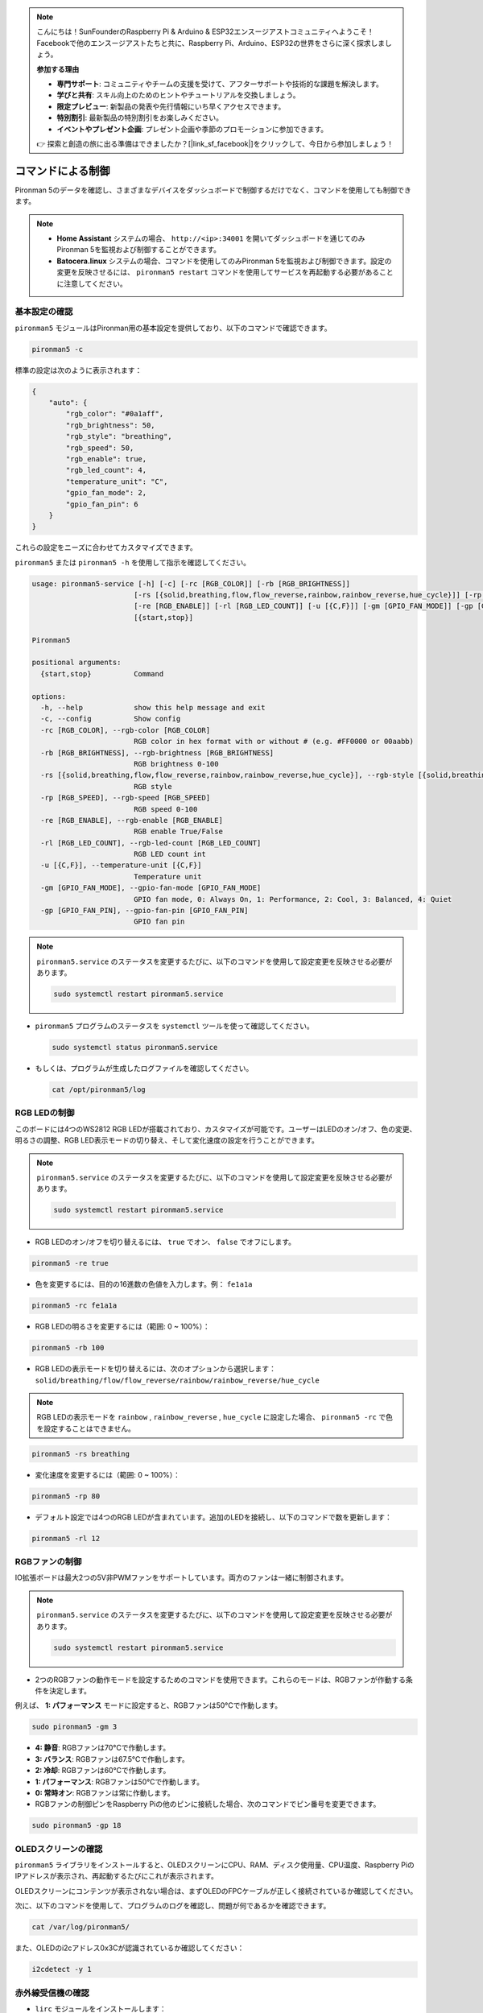 .. note::

    こんにちは！SunFounderのRaspberry Pi & Arduino & ESP32エンスージアストコミュニティへようこそ！Facebookで他のエンスージアストたちと共に、Raspberry Pi、Arduino、ESP32の世界をさらに深く探求しましょう。

    **参加する理由**

    - **専門サポート**: コミュニティやチームの支援を受けて、アフターサポートや技術的な課題を解決します。
    - **学びと共有**: スキル向上のためのヒントやチュートリアルを交換しましょう。
    - **限定プレビュー**: 新製品の発表や先行情報にいち早くアクセスできます。
    - **特別割引**: 最新製品の特別割引をお楽しみください。
    - **イベントやプレゼント企画**: プレゼント企画や季節のプロモーションに参加できます。

    👉 探索と創造の旅に出る準備はできましたか？[|link_sf_facebook|]をクリックして、今日から参加しましょう！

.. _view_control_commands:

コマンドによる制御
========================================
Pironman 5のデータを確認し、さまざまなデバイスをダッシュボードで制御するだけでなく、コマンドを使用しても制御できます。

.. note::

  * **Home Assistant** システムの場合、 ``http://<ip>:34001`` を開いてダッシュボードを通じてのみPironman 5を監視および制御することができます。
  * **Batocera.linux** システムの場合、コマンドを使用してのみPironman 5を監視および制御できます。設定の変更を反映させるには、 ``pironman5 restart`` コマンドを使用してサービスを再起動する必要があることに注意してください。


基本設定の確認
-----------------------------------

``pironman5`` モジュールはPironman用の基本設定を提供しており、以下のコマンドで確認できます。

.. code-block:: shell

  pironman5 -c

標準の設定は次のように表示されます：

.. code-block:: 

  {
      "auto": {
          "rgb_color": "#0a1aff",
          "rgb_brightness": 50,
          "rgb_style": "breathing",
          "rgb_speed": 50,
          "rgb_enable": true,
          "rgb_led_count": 4,
          "temperature_unit": "C",
          "gpio_fan_mode": 2,
          "gpio_fan_pin": 6
      }
  }

これらの設定をニーズに合わせてカスタマイズできます。

``pironman5`` または ``pironman5 -h`` を使用して指示を確認してください。

.. code-block::

  usage: pironman5-service [-h] [-c] [-rc [RGB_COLOR]] [-rb [RGB_BRIGHTNESS]]
                          [-rs [{solid,breathing,flow,flow_reverse,rainbow,rainbow_reverse,hue_cycle}]] [-rp [RGB_SPEED]]
                          [-re [RGB_ENABLE]] [-rl [RGB_LED_COUNT]] [-u [{C,F}]] [-gm [GPIO_FAN_MODE]] [-gp [GPIO_FAN_PIN]]
                          [{start,stop}]

  Pironman5

  positional arguments:
    {start,stop}          Command

  options:
    -h, --help            show this help message and exit
    -c, --config          Show config
    -rc [RGB_COLOR], --rgb-color [RGB_COLOR]
                          RGB color in hex format with or without # (e.g. #FF0000 or 00aabb)
    -rb [RGB_BRIGHTNESS], --rgb-brightness [RGB_BRIGHTNESS]
                          RGB brightness 0-100
    -rs [{solid,breathing,flow,flow_reverse,rainbow,rainbow_reverse,hue_cycle}], --rgb-style [{solid,breathing,flow,flow_reverse,rainbow,rainbow_reverse,hue_cycle}]
                          RGB style
    -rp [RGB_SPEED], --rgb-speed [RGB_SPEED]
                          RGB speed 0-100
    -re [RGB_ENABLE], --rgb-enable [RGB_ENABLE]
                          RGB enable True/False
    -rl [RGB_LED_COUNT], --rgb-led-count [RGB_LED_COUNT]
                          RGB LED count int
    -u [{C,F}], --temperature-unit [{C,F}]
                          Temperature unit
    -gm [GPIO_FAN_MODE], --gpio-fan-mode [GPIO_FAN_MODE]
                          GPIO fan mode, 0: Always On, 1: Performance, 2: Cool, 3: Balanced, 4: Quiet
    -gp [GPIO_FAN_PIN], --gpio-fan-pin [GPIO_FAN_PIN]
                          GPIO fan pin

.. note::

  ``pironman5.service`` のステータスを変更するたびに、以下のコマンドを使用して設定変更を反映させる必要があります。

  .. code-block:: shell

    sudo systemctl restart pironman5.service


* ``pironman5`` プログラムのステータスを ``systemctl`` ツールを使って確認してください。

  .. code-block:: shell

    sudo systemctl status pironman5.service

* もしくは、プログラムが生成したログファイルを確認してください。

  .. code-block:: shell

    cat /opt/pironman5/log


RGB LEDの制御
----------------------
このボードには4つのWS2812 RGB LEDが搭載されており、カスタマイズが可能です。ユーザーはLEDのオン/オフ、色の変更、明るさの調整、RGB LED表示モードの切り替え、そして変化速度の設定を行うことができます。

.. note::

  ``pironman5.service`` のステータスを変更するたびに、以下のコマンドを使用して設定変更を反映させる必要があります。

  .. code-block:: shell

    sudo systemctl restart pironman5.service

* RGB LEDのオン/オフを切り替えるには、 ``true`` でオン、 ``false`` でオフにします。

.. code-block:: shell

  pironman5 -re true

* 色を変更するには、目的の16進数の色値を入力します。例： ``fe1a1a`` 

.. code-block:: shell

  pironman5 -rc fe1a1a

* RGB LEDの明るさを変更するには（範囲: 0 ~ 100%）：

.. code-block:: shell

  pironman5 -rb 100

* RGB LEDの表示モードを切り替えるには、次のオプションから選択します： ``solid/breathing/flow/flow_reverse/rainbow/rainbow_reverse/hue_cycle`` 

.. note::

  RGB LEDの表示モードを ``rainbow`` , ``rainbow_reverse`` , ``hue_cycle`` に設定した場合、 ``pironman5 -rc`` で色を設定することはできません。

.. code-block:: shell

  pironman5 -rs breathing

* 変化速度を変更するには（範囲: 0 ~ 100%）：

.. code-block:: shell

  pironman5 -rp 80

* デフォルト設定では4つのRGB LEDが含まれています。追加のLEDを接続し、以下のコマンドで数を更新します：

.. code-block:: shell

  pironman5 -rl 12

.. _cc_control_fan:

RGBファンの制御
---------------------
IO拡張ボードは最大2つの5V非PWMファンをサポートしています。両方のファンは一緒に制御されます。

.. note::

  ``pironman5.service`` のステータスを変更するたびに、以下のコマンドを使用して設定変更を反映させる必要があります。

  .. code-block:: shell

    sudo systemctl restart pironman5.service

* 2つのRGBファンの動作モードを設定するためのコマンドを使用できます。これらのモードは、RGBファンが作動する条件を決定します。

例えば、 **1: パフォーマンス** モードに設定すると、RGBファンは50°Cで作動します。

.. code-block:: shell

  sudo pironman5 -gm 3

* **4: 静音**: RGBファンは70°Cで作動します。
* **3: バランス**: RGBファンは67.5°Cで作動します。
* **2: 冷却**: RGBファンは60°Cで作動します。
* **1: パフォーマンス**: RGBファンは50°Cで作動します。
* **0: 常時オン**: RGBファンは常に作動します。

* RGBファンの制御ピンをRaspberry Piの他のピンに接続した場合、次のコマンドでピン番号を変更できます。

.. code-block:: shell

  sudo pironman5 -gp 18


OLEDスクリーンの確認
-----------------------------------

``pironman5`` ライブラリをインストールすると、OLEDスクリーンにCPU、RAM、ディスク使用量、CPU温度、Raspberry PiのIPアドレスが表示され、再起動するたびにこれが表示されます。

OLEDスクリーンにコンテンツが表示されない場合は、まずOLEDのFPCケーブルが正しく接続されているか確認してください。

次に、以下のコマンドを使用して、プログラムのログを確認し、問題が何であるかを確認できます。

.. code-block:: shell

  cat /var/log/pironman5/

また、OLEDのi2cアドレス0x3Cが認識されているか確認してください：

.. code-block:: shell

  i2cdetect -y 1

赤外線受信機の確認
---------------------------------------


* ``lirc`` モジュールをインストールします：

  .. code-block:: shell

    sudo apt-get install lirc -y

* 次のコマンドを実行して赤外線受信機をテストします。

  .. code-block:: shell

    mode2 -d /dev/lirc0

* コマンド実行後、リモコンのボタンを押すと、そのボタンのコードが表示されます。
